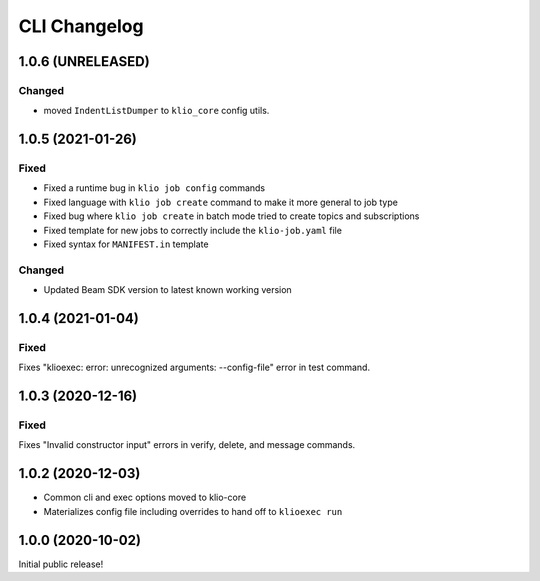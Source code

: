 CLI Changelog
=============

1.0.6 (UNRELEASED)
------------------

Changed
*******

* moved ``IndentListDumper`` to ``klio_core`` config utils.


1.0.5 (2021-01-26)
------------------

Fixed
*****
* Fixed a runtime bug in ``klio job config`` commands
* Fixed language with ``klio job create`` command to make it more general to job type
* Fixed bug where ``klio job create`` in batch mode tried to create topics and subscriptions
* Fixed template for new jobs to correctly include the ``klio-job.yaml`` file
* Fixed syntax for ``MANIFEST.in`` template

Changed
*******

* Updated Beam SDK version to latest known working version

1.0.4 (2021-01-04)
------------------

Fixed
*****
Fixes "klioexec: error: unrecognized arguments: --config-file" error in
test command.

1.0.3 (2020-12-16)
------------------

Fixed
*****
Fixes "Invalid constructor input" errors in verify, delete, and message commands.


1.0.2 (2020-12-03)
------------------

* Common cli and exec options moved to klio-core
* Materializes config file including overrides to hand off to ``klioexec run``


1.0.0 (2020-10-02)
------------------

Initial public release!
